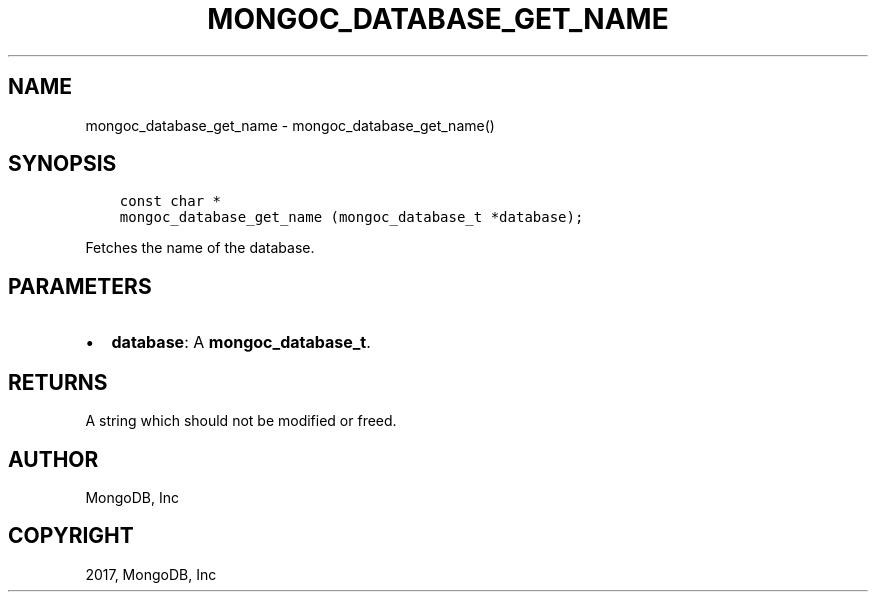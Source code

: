 .\" Man page generated from reStructuredText.
.
.TH "MONGOC_DATABASE_GET_NAME" "3" "May 23, 2017" "1.6.3" "MongoDB C Driver"
.SH NAME
mongoc_database_get_name \- mongoc_database_get_name()
.
.nr rst2man-indent-level 0
.
.de1 rstReportMargin
\\$1 \\n[an-margin]
level \\n[rst2man-indent-level]
level margin: \\n[rst2man-indent\\n[rst2man-indent-level]]
-
\\n[rst2man-indent0]
\\n[rst2man-indent1]
\\n[rst2man-indent2]
..
.de1 INDENT
.\" .rstReportMargin pre:
. RS \\$1
. nr rst2man-indent\\n[rst2man-indent-level] \\n[an-margin]
. nr rst2man-indent-level +1
.\" .rstReportMargin post:
..
.de UNINDENT
. RE
.\" indent \\n[an-margin]
.\" old: \\n[rst2man-indent\\n[rst2man-indent-level]]
.nr rst2man-indent-level -1
.\" new: \\n[rst2man-indent\\n[rst2man-indent-level]]
.in \\n[rst2man-indent\\n[rst2man-indent-level]]u
..
.SH SYNOPSIS
.INDENT 0.0
.INDENT 3.5
.sp
.nf
.ft C
const char *
mongoc_database_get_name (mongoc_database_t *database);
.ft P
.fi
.UNINDENT
.UNINDENT
.sp
Fetches the name of the database.
.SH PARAMETERS
.INDENT 0.0
.IP \(bu 2
\fBdatabase\fP: A \fBmongoc_database_t\fP\&.
.UNINDENT
.SH RETURNS
.sp
A string which should not be modified or freed.
.SH AUTHOR
MongoDB, Inc
.SH COPYRIGHT
2017, MongoDB, Inc
.\" Generated by docutils manpage writer.
.
